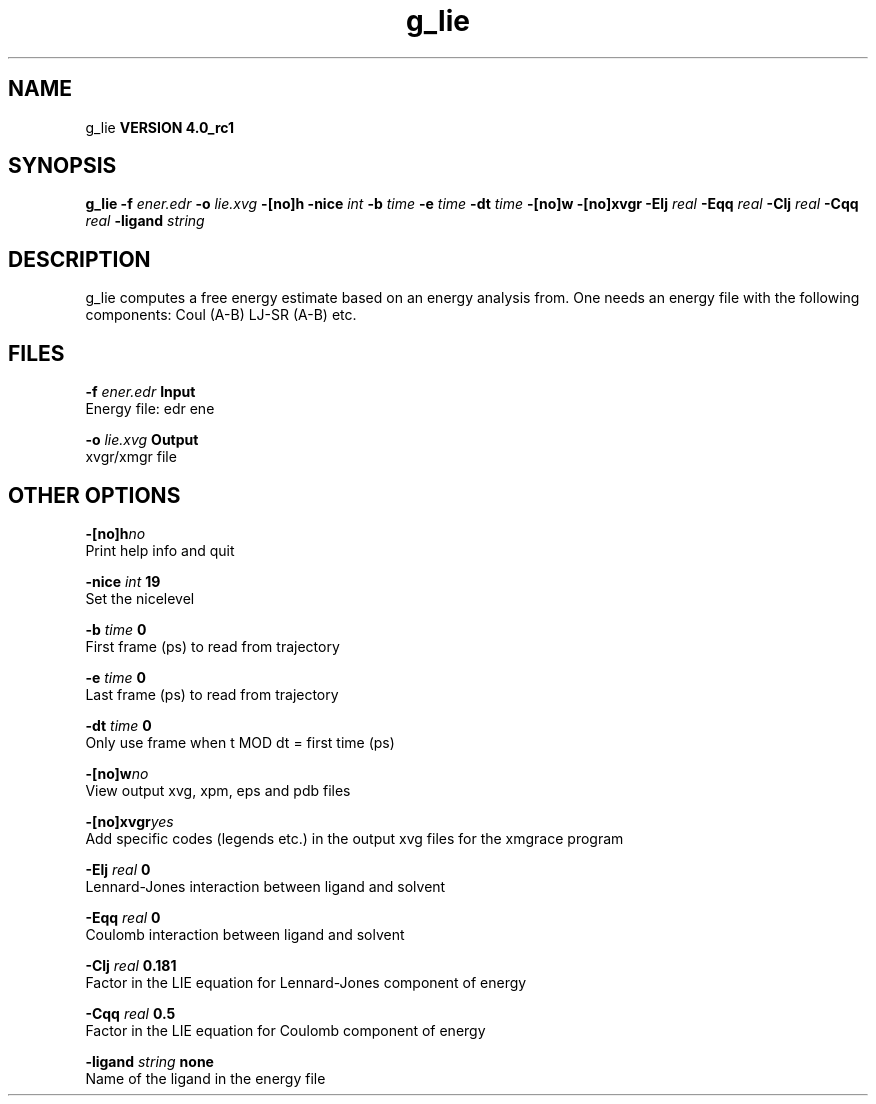 .TH g_lie 1 "Mon 22 Sep 2008"
.SH NAME
g_lie
.B VERSION 4.0_rc1
.SH SYNOPSIS
\f3g_lie\fP
.BI "-f" " ener.edr "
.BI "-o" " lie.xvg "
.BI "-[no]h" ""
.BI "-nice" " int "
.BI "-b" " time "
.BI "-e" " time "
.BI "-dt" " time "
.BI "-[no]w" ""
.BI "-[no]xvgr" ""
.BI "-Elj" " real "
.BI "-Eqq" " real "
.BI "-Clj" " real "
.BI "-Cqq" " real "
.BI "-ligand" " string "
.SH DESCRIPTION
g_lie computes a free energy estimate based on an energy analysis
from. One needs an energy file with the following components:
Coul (A-B) LJ-SR (A-B) etc.
.SH FILES
.BI "-f" " ener.edr" 
.B Input
 Energy file: edr ene 

.BI "-o" " lie.xvg" 
.B Output
 xvgr/xmgr file 

.SH OTHER OPTIONS
.BI "-[no]h"  "no    "
 Print help info and quit

.BI "-nice"  " int" " 19" 
 Set the nicelevel

.BI "-b"  " time" " 0     " 
 First frame (ps) to read from trajectory

.BI "-e"  " time" " 0     " 
 Last frame (ps) to read from trajectory

.BI "-dt"  " time" " 0     " 
 Only use frame when t MOD dt = first time (ps)

.BI "-[no]w"  "no    "
 View output xvg, xpm, eps and pdb files

.BI "-[no]xvgr"  "yes   "
 Add specific codes (legends etc.) in the output xvg files for the xmgrace program

.BI "-Elj"  " real" " 0     " 
 Lennard-Jones interaction between ligand and solvent

.BI "-Eqq"  " real" " 0     " 
 Coulomb interaction between ligand and solvent

.BI "-Clj"  " real" " 0.181 " 
 Factor in the LIE equation for Lennard-Jones component of energy

.BI "-Cqq"  " real" " 0.5   " 
 Factor in the LIE equation for Coulomb component of energy

.BI "-ligand"  " string" " none" 
 Name of the ligand in the energy file

